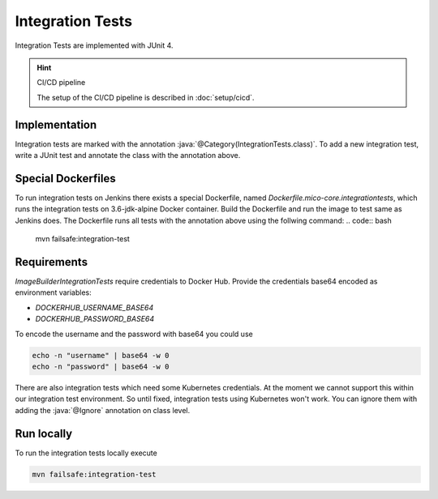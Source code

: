 Integration Tests
=================

Integration Tests are implemented with JUnit 4.

.. todo:: Update to JUnit 5

.. hint:: CI/CD pipeline

   The setup of the CI/CD pipeline is described in :doc:`setup/cicd`.

Implementation
--------------

.. role:: java(code)
    :language: java

Integration tests are marked with the annotation :java:`@Category(IntegrationTests.class)`.
To add a new integration test, write a JUnit test and annotate the class with the annotation above.

Special Dockerfiles
-------------------
To run integration tests on Jenkins there exists a special Dockerfile, named `Dockerfile.mico-core.integrationtests`, which runs the integration tests on 3.6-jdk-alpine Docker container.
Build the Dockerfile and run the image to test same as Jenkins does.
The Dockerfile runs all tests with the annotation above using the follwing command:
.. code:: bash

    mvn failsafe:integration-test


Requirements
------------

`ImageBuilderIntegrationTests` require credentials to Docker Hub.
Provide the credentials base64 encoded as environment variables:

* `DOCKERHUB_USERNAME_BASE64`
* `DOCKERHUB_PASSWORD_BASE64`

To encode the username and the password with base64 you could use

.. code:: bash

    echo -n "username" | base64 -w 0
    echo -n "password" | base64 -w 0

There are also integration tests which need some Kubernetes credentials.
At the moment we cannot support this within our integration test environment.
So until fixed, integration tests using Kubernetes won't work.
You can ignore them with adding the :java:`@Ignore` annotation on class level.

Run locally
-----------

To run the integration tests locally execute

.. code:: bash

    mvn failsafe:integration-test
